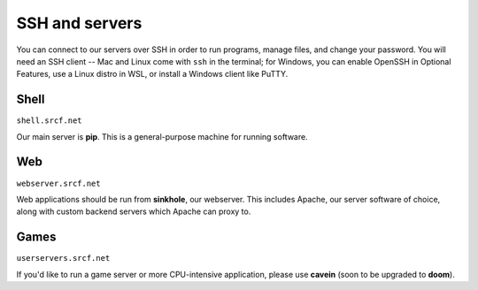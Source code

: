 SSH and servers
---------------

You can connect to our servers over SSH in order to run programs, manage files, and change your password.  You will need an SSH client -- Mac and Linux come with ``ssh`` in the terminal; for Windows, you can enable OpenSSH in Optional Features, use a Linux distro in WSL, or install a Windows client like PuTTY.

Shell
~~~~~

``shell.srcf.net``

Our main server is **pip**.  This is a general-purpose machine for running software.

Web
~~~

``webserver.srcf.net``

Web applications should be run from **sinkhole**, our webserver.  This includes Apache, our server software of choice, along with custom backend servers which Apache can proxy to.

Games
~~~~~

``userservers.srcf.net``

If you'd like to run a game server or more CPU-intensive application, please use **cavein** (soon to be upgraded to **doom**).
